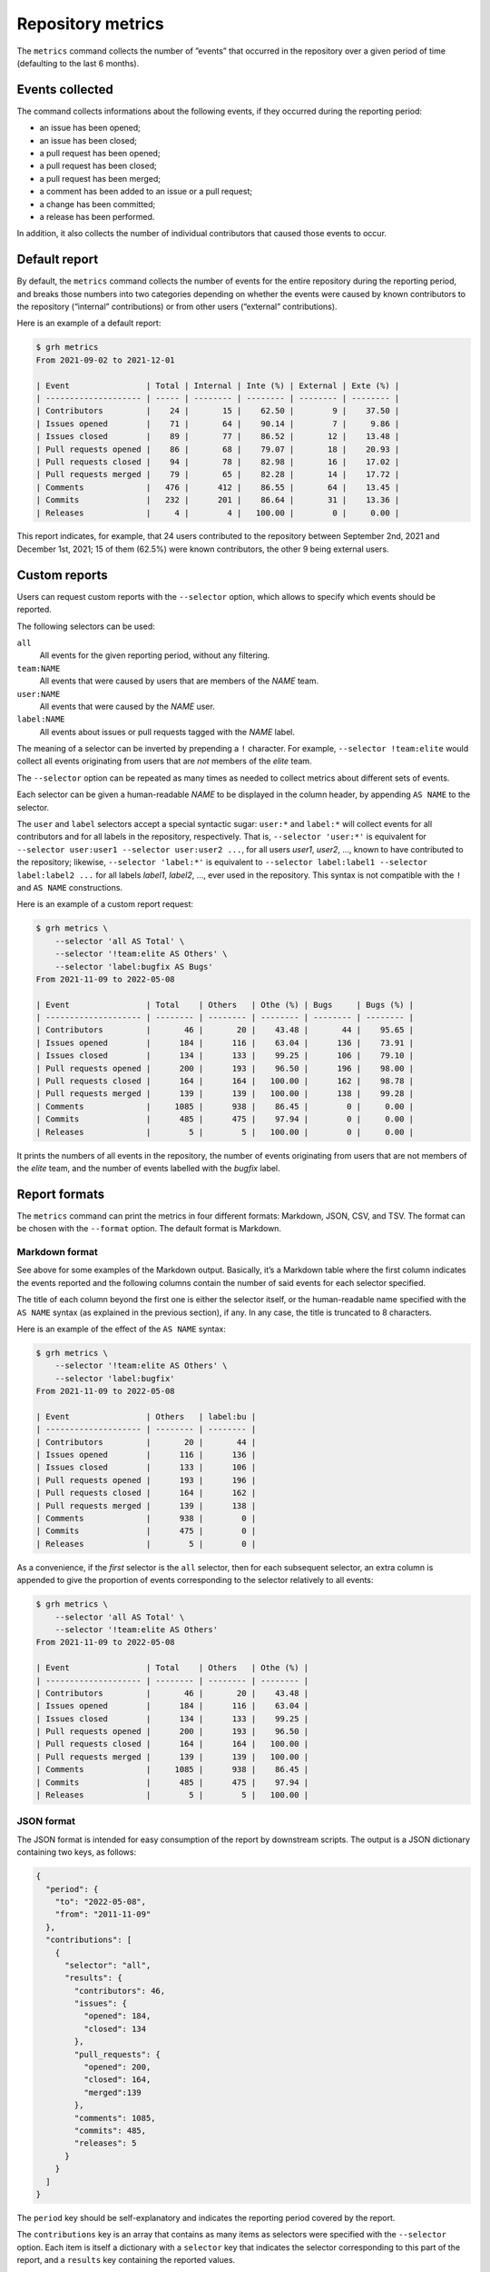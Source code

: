 ******************
Repository metrics
******************

The ``metrics`` command collects the number of ”events” that occurred in the
repository over a given period of time (defaulting to the last 6 months).


Events collected
----------------

The command collects informations about the following events, if they occurred
during the reporting period:

* an issue has been opened;
* an issue has been closed;
* a pull request has been opened;
* a pull request has been closed;
* a pull request has been merged;
* a comment has been added to an issue or a pull request;
* a change has been committed;
* a release has been performed.

In addition, it also collects the number of individual contributors that caused
those events to occur.


Default report
--------------

By default, the ``metrics`` command collects the number of events for the entire
repository during the reporting period, and breaks those numbers into two
categories depending on whether the events were caused by known contributors to
the repository (“internal” contributions) or from other users (“external”
contributions).

Here is an example of a default report:

.. code-block:: console

   $ grh metrics
   From 2021-09-02 to 2021-12-01
   
   | Event                | Total | Internal | Inte (%) | External | Exte (%) |
   | -------------------- | ----- | -------- | -------- | -------- | -------- |
   | Contributors         |    24 |       15 |    62.50 |        9 |    37.50 |
   | Issues opened        |    71 |       64 |    90.14 |        7 |     9.86 |
   | Issues closed        |    89 |       77 |    86.52 |       12 |    13.48 |
   | Pull requests opened |    86 |       68 |    79.07 |       18 |    20.93 |
   | Pull requests closed |    94 |       78 |    82.98 |       16 |    17.02 |
   | Pull requests merged |    79 |       65 |    82.28 |       14 |    17.72 |
   | Comments             |   476 |      412 |    86.55 |       64 |    13.45 |
   | Commits              |   232 |      201 |    86.64 |       31 |    13.36 |
   | Releases             |     4 |        4 |   100.00 |        0 |     0.00 |

This report indicates, for example, that 24 users contributed to the repository
between September 2nd, 2021 and December 1st, 2021; 15 of them (62.5%) were
known contributors, the other 9 being external users.


Custom reports
--------------

Users can request custom reports with the ``--selector`` option, which allows to
specify which events should be reported.

The following selectors can be used:

``all``
    All events for the given reporting period, without any filtering.

``team:NAME``
    All events that were caused by users that are members of the *NAME* team.

``user:NAME``
    All events that were caused by the *NAME* user.

``label:NAME``
    All events about issues or pull requests tagged with the *NAME* label.
    
The meaning of a selector can be inverted by prepending a ``!`` character. For
example, ``--selector !team:elite`` would collect all events originating from
users that are *not* members of the *elite* team.

The ``--selector`` option can be repeated as many times as needed to collect
metrics about different sets of events.

Each selector can be given a human-readable *NAME* to be displayed in the column
header, by appending ``AS NAME`` to the selector.

The ``user`` and ``label`` selectors accept a special syntactic sugar:
``user:*`` and ``label:*`` will collect events for all contributors and for all
labels in the repository, respectively. That is, ``--selector 'user:*'`` is
equivalent for ``--selector user:user1 --selector user:user2 ...``, for all
users *user1*, *user2*, ..., known to have contributed to the repository;
likewise, ``--selector 'label:*'`` is equivalent to ``--selector label:label1
--selector label:label2 ...`` for all labels *label1*, *label2*, ..., ever used
in the repository. This syntax is not compatible with the ``!`` and ``AS NAME``
constructions.

Here is an example of a custom report request:

.. code-block:: console

   $ grh metrics \
       --selector 'all AS Total' \
       --selector '!team:elite AS Others' \
       --selector 'label:bugfix AS Bugs'
   From 2021-11-09 to 2022-05-08
   
   | Event                | Total    | Others   | Othe (%) | Bugs     | Bugs (%) |
   | -------------------- | -------- | -------- | -------- | -------- | -------- |
   | Contributors         |       46 |       20 |    43.48 |       44 |    95.65 |
   | Issues opened        |      184 |      116 |    63.04 |      136 |    73.91 |
   | Issues closed        |      134 |      133 |    99.25 |      106 |    79.10 |
   | Pull requests opened |      200 |      193 |    96.50 |      196 |    98.00 |
   | Pull requests closed |      164 |      164 |   100.00 |      162 |    98.78 |
   | Pull requests merged |      139 |      139 |   100.00 |      138 |    99.28 |
   | Comments             |     1085 |      938 |    86.45 |        0 |     0.00 |
   | Commits              |      485 |      475 |    97.94 |        0 |     0.00 |
   | Releases             |        5 |        5 |   100.00 |        0 |     0.00 |

It prints the numbers of all events in the repository, the number of events
originating from users that are not members of the *elite* team, and the number
of events labelled with the *bugfix* label.


Report formats
--------------

The ``metrics`` command can print the metrics in four different formats:
Markdown, JSON, CSV, and TSV. The format can be chosen with the ``--format``
option. The default format is Markdown.


Markdown format
^^^^^^^^^^^^^^^

See above for some examples of the Markdown output. Basically, it’s a Markdown
table where the first column indicates the events reported and the following
columns contain the number of said events for each selector specified.

The title of each column beyond the first one is either the selector itself, or
the human-readable name specified with the ``AS NAME`` syntax (as explained in
the previous section), if any. In any case, the title is truncated to 8
characters.

Here is an example of the effect of the ``AS NAME`` syntax:

.. code-block:: console

   $ grh metrics \
       --selector '!team:elite AS Others' \
       --selector 'label:bugfix'
   From 2021-11-09 to 2022-05-08
   
   | Event                | Others   | label:bu |
   | -------------------- | -------- | -------- |
   | Contributors         |       20 |       44 |
   | Issues opened        |      116 |      136 |
   | Issues closed        |      133 |      106 |
   | Pull requests opened |      193 |      196 |
   | Pull requests closed |      164 |      162 |
   | Pull requests merged |      139 |      138 |
   | Comments             |      938 |        0 |
   | Commits              |      475 |        0 |
   | Releases             |        5 |        0 |

As a convenience, if the *first* selector is the ``all`` selector, then for each
subsequent selector, an extra column is appended to give the proportion of
events corresponding to the selector relatively to all events:

.. code-block:: console

   $ grh metrics \
       --selector 'all AS Total' \
       --selector '!team:elite AS Others'
   From 2021-11-09 to 2022-05-08
   
   | Event                | Total    | Others   | Othe (%) |
   | -------------------- | -------- | -------- | -------- |
   | Contributors         |       46 |       20 |    43.48 |
   | Issues opened        |      184 |      116 |    63.04 |
   | Issues closed        |      134 |      133 |    99.25 |
   | Pull requests opened |      200 |      193 |    96.50 |
   | Pull requests closed |      164 |      164 |   100.00 |
   | Pull requests merged |      139 |      139 |   100.00 |
   | Comments             |     1085 |      938 |    86.45 |
   | Commits              |      485 |      475 |    97.94 |
   | Releases             |        5 |        5 |   100.00 | 


JSON format
^^^^^^^^^^^

The JSON format is intended for easy consumption of the report by downstream
scripts. The output is a JSON dictionary containing two keys, as follows:

.. code-block:: json

   {
     "period": {
       "to": "2022-05-08",
       "from": "2011-11-09"
     },
     "contributions": [
       {
         "selector": "all",
         "results": {
           "contributors": 46,
           "issues": {
             "opened": 184,
             "closed": 134
           },
           "pull_requests": {
             "opened": 200,
             "closed": 164,
             "merged":139
           },
           "comments": 1085,
           "commits": 485,
           "releases": 5
         }
       }
     ]
   }

The ``period`` key should be self-explanatory and indicates the reporting period
covered by the report.

The ``contributions`` key is an array that contains as many items as selectors
were specified with the ``--selector`` option. Each item is itself a dictionary
with a ``selector`` key that indicates the selector corresponding to this part
of the report, and a ``results`` key containing the reported values.

When several selectors have been specified, the items in the ``contributions``
array are in the same order as the order of the ``--selector`` options on the
command line.


CSV and TSV formats
^^^^^^^^^^^^^^^^^^^

The CSV and TSV formats are intended for easy consumption by generic data
manipulation programs such as *LibreOffice Calc*, *R*, *Pandas*, etc. The two
formats are identical except for the separator character (comma or tab).

The resulting table contains 12 columns, the first three being:

``Date``
    The date of the end of the reporting period.

``Selector``
    The selector for the values in the rest of the current row.
    
``Selector name``
    The human-readable version of the selector name (if no such name has been
    specified with the ``AS NAME`` syntax, this column contains the same value
    as the second column, that is the selector itself).

The remaining columns are for the reported values. Their names should be
self-explanatory.

Here is an example of CSV output:

.. code-block:: console

   $ grh metrics --format csv \
       --selector 'all AS Total' \
       --selector '!team:elite AS Others' \
       --selector 'label:bugfix AS Bugs'
   Date,Selector,Selector name,Issues opened,Issues closed,Pull requests opened,Pull requests closed,Pull requests merged,Comments,Commits,Releases,Contributors
   2022-05-08,all,Total,184,134,200,164,139,1085,485,5,46
   2022-05-08,!team:elite,Others,116,133,193,164,139,938,475,5,20
   2022-05-08,label:bugfix,Bugs,136,106,196,162,138,0,0,0,44


Reporting periods
-----------------

By default, the ``metrics`` command collects data for a period covering the last
six months.

Use the ``--from`` and ``--to`` options to set the beginning and end of the
reporting period, respectively. Both options accept the same syntax as the
``--older-than`` option describing in the :ref:`listing-old-issues` section.
The ``--from`` option additionally accepts the special value ``origin``, which
sets the beginning of the reporting period to the oldest possible date.

Use the ``--period`` option to break down the report in several periods of a
given duration. For example, with the default reporting period covering the last
six months, using ``--period monthly`` would create six consecutive reports, one
for each of the six months.

The ``--period`` option accepts:

* a number of days, written as ``Xd`` or simply ``X``;
* a number of weeks, written as ``Xw``;
* a number of months, written as ``Xm``;
* a number of years, written as ``Xy``;
* the value ``weekly``, equivalent to ``1w``;
* the value ``monthly``, equivalent to ``1m``;
* the value ``quarterly``, equivalent to ``3m``;
* the value ``yearly``, equivalent to ``1y``.

When using the `Markdown format`_, the reports for each period are simply
written out one after the other, in as many Markdown tables as there are periods
to report about.

In the `JSON format`_, using the ``--period`` option changes the type of the
top-level JSON object from a dictionary to an array, containing a dictionary
for each reporting period.

When using the `CSV and TSV formats`_, each period simply adds new rows to the
produced table. For each period, the value of the first column (``Date``) will
be set to the end of the period.

Here is an example of a report covering a global period of one year, broken down
in quarterly periods:

.. code-block:: console

   $ grh metrics --format csv --from 1y --period 3m 
   Date,Selector,Selector name,Issues opened,Issues closed,Pull requests opened,Pull requests closed,Pull requests merged,Comments,Commits,Releases,Contributors
   2021-08-08,all,Total,90,509,88,84,62,927,200,4,26
   2021-11-08,all,Total,60,56,63,70,57,401,185,2,28
   2022-02-08,all,Total,54,70,75,76,66,465,224,2,29
   2022-05-08,all,Total,127,62,124,86,71,597,254,3,37
